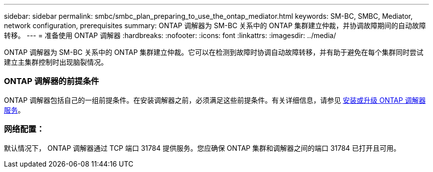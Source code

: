 ---
sidebar: sidebar 
permalink: smbc/smbc_plan_preparing_to_use_the_ontap_mediator.html 
keywords: SM-BC, SMBC, Mediator, network configuration, prerequisites 
summary: ONTAP 调解器为 SM-BC 关系中的 ONTAP 集群建立仲裁，并协调故障期间的自动故障转移。 
---
= 准备使用 ONTAP 调解器
:hardbreaks:
:nofooter: 
:icons: font
:linkattrs: 
:imagesdir: ../media/


[role="lead"]
ONTAP 调解器为 SM-BC 关系中的 ONTAP 集群建立仲裁。它可以在检测到故障时协调自动故障转移，并有助于避免在每个集群同时尝试建立主集群控制时出现脑裂情况。



=== ONTAP 调解器的前提条件

ONTAP 调解器包括自己的一组前提条件。在安装调解器之前，必须满足这些前提条件。有关详细信息，请参见 xref:../install-ip/task_install_configure_mediator.html[安装或升级 ONTAP 调解器服务]。



=== 网络配置：

默认情况下， ONTAP 调解器通过 TCP 端口 31784 提供服务。您应确保 ONTAP 集群和调解器之间的端口 31784 已打开且可用。
